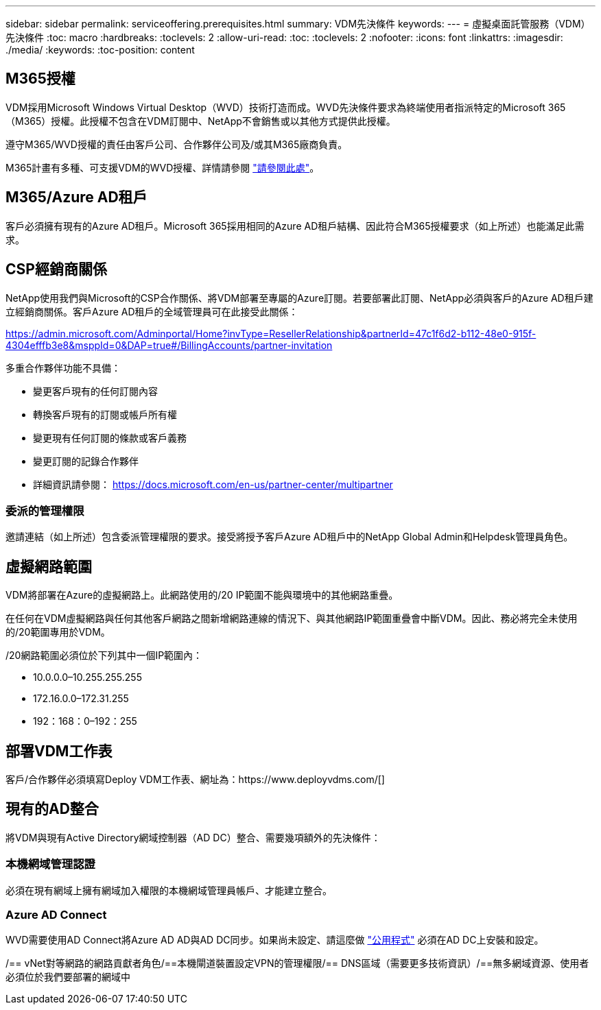 ---
sidebar: sidebar 
permalink: serviceoffering.prerequisites.html 
summary: VDM先決條件 
keywords:  
---
= 虛擬桌面託管服務（VDM）先決條件
:toc: macro
:hardbreaks:
:toclevels: 2
:allow-uri-read: 
:toc: 
:toclevels: 2
:nofooter: 
:icons: font
:linkattrs: 
:imagesdir: ./media/
:keywords: 
:toc-position: content




== M365授權

VDM採用Microsoft Windows Virtual Desktop（WVD）技術打造而成。WVD先決條件要求為終端使用者指派特定的Microsoft 365（M365）授權。此授權不包含在VDM訂閱中、NetApp不會銷售或以其他方式提供此授權。

遵守M365/WVD授權的責任由客戶公司、合作夥伴公司及/或其M365廠商負責。

M365計畫有多種、可支援VDM的WVD授權、詳情請參閱 link:https://azure.microsoft.com/en-us/pricing/details/virtual-desktop/["請參閱此處"]。



== M365/Azure AD租戶

客戶必須擁有現有的Azure AD租戶。Microsoft 365採用相同的Azure AD租戶結構、因此符合M365授權要求（如上所述）也能滿足此需求。



== CSP經銷商關係

NetApp使用我們與Microsoft的CSP合作關係、將VDM部署至專屬的Azure訂閱。若要部署此訂閱、NetApp必須與客戶的Azure AD租戶建立經銷商關係。客戶Azure AD租戶的全域管理員可在此接受此關係：

https://admin.microsoft.com/Adminportal/Home?invType=ResellerRelationship&partnerId=47c1f6d2-b112-48e0-915f-4304efffb3e8&msppId=0&DAP=true#/BillingAccounts/partner-invitation[]

多重合作夥伴功能不具備：

* 變更客戶現有的任何訂閱內容
* 轉換客戶現有的訂閱或帳戶所有權
* 變更現有任何訂閱的條款或客戶義務
* 變更訂閱的記錄合作夥伴
* 詳細資訊請參閱： https://docs.microsoft.com/en-us/partner-center/multipartner[]




=== 委派的管理權限

邀請連結（如上所述）包含委派管理權限的要求。接受將授予客戶Azure AD租戶中的NetApp Global Admin和Helpdesk管理員角色。



== 虛擬網路範圍

VDM將部署在Azure的虛擬網路上。此網路使用的/20 IP範圍不能與環境中的其他網路重疊。

在任何在VDM虛擬網路與任何其他客戶網路之間新增網路連線的情況下、與其他網路IP範圍重疊會中斷VDM。因此、務必將完全未使用的/20範圍專用於VDM。

/20網路範圍必須位於下列其中一個IP範圍內：

* 10.0.0.0–10.255.255.255
* 172.16.0.0–172.31.255
* 192：168：0–192：255




== 部署VDM工作表

客戶/合作夥伴必須填寫Deploy VDM工作表、網址為：https://www.deployvdms.com/[]



== 現有的AD整合

將VDM與現有Active Directory網域控制器（AD DC）整合、需要幾項額外的先決條件：



=== 本機網域管理認證

必須在現有網域上擁有網域加入權限的本機網域管理員帳戶、才能建立整合。



=== Azure AD Connect

WVD需要使用AD Connect將Azure AD AD與AD DC同步。如果尚未設定、請這麼做 link:https://www.microsoft.com/en-us/download/details.aspx?id=47594["公用程式"] 必須在AD DC上安裝和設定。

/== vNet對等網路的網路貢獻者角色/==本機閘道裝置設定VPN的管理權限/== DNS區域（需要更多技術資訊）/==無多網域資源、使用者必須位於我們要部署的網域中
